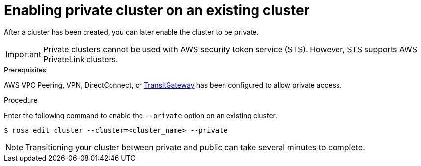 // Module included in the following assemblies:
//
// * rosa_install_access_delete_clusters/rosa_getting_started_iam/rosa-private-cluster.adoc


:_content-type: PROCEDURE
[id="rosa-enabling-private-cluster-existing_{context}"]
= Enabling private cluster on an existing cluster

After a cluster has been created, you can later enable the cluster to be private.

[IMPORTANT]
====
Private clusters cannot be used with AWS security token service (STS). However, STS supports AWS PrivateLink clusters.
====

.Prerequisites

AWS VPC Peering, VPN, DirectConnect, or link:https://docs.aws.amazon.com/whitepapers/latest/aws-vpc-connectivity-options/aws-transit-gateway.html[TransitGateway] has been configured to allow private access.

.Procedure

Enter the following command to enable the `--private` option on an existing cluster.

[source, terminal]
----
$ rosa edit cluster --cluster=<cluster_name> --private
----

[NOTE]
====
Transitioning your cluster between private and public can take several minutes to complete.
====
